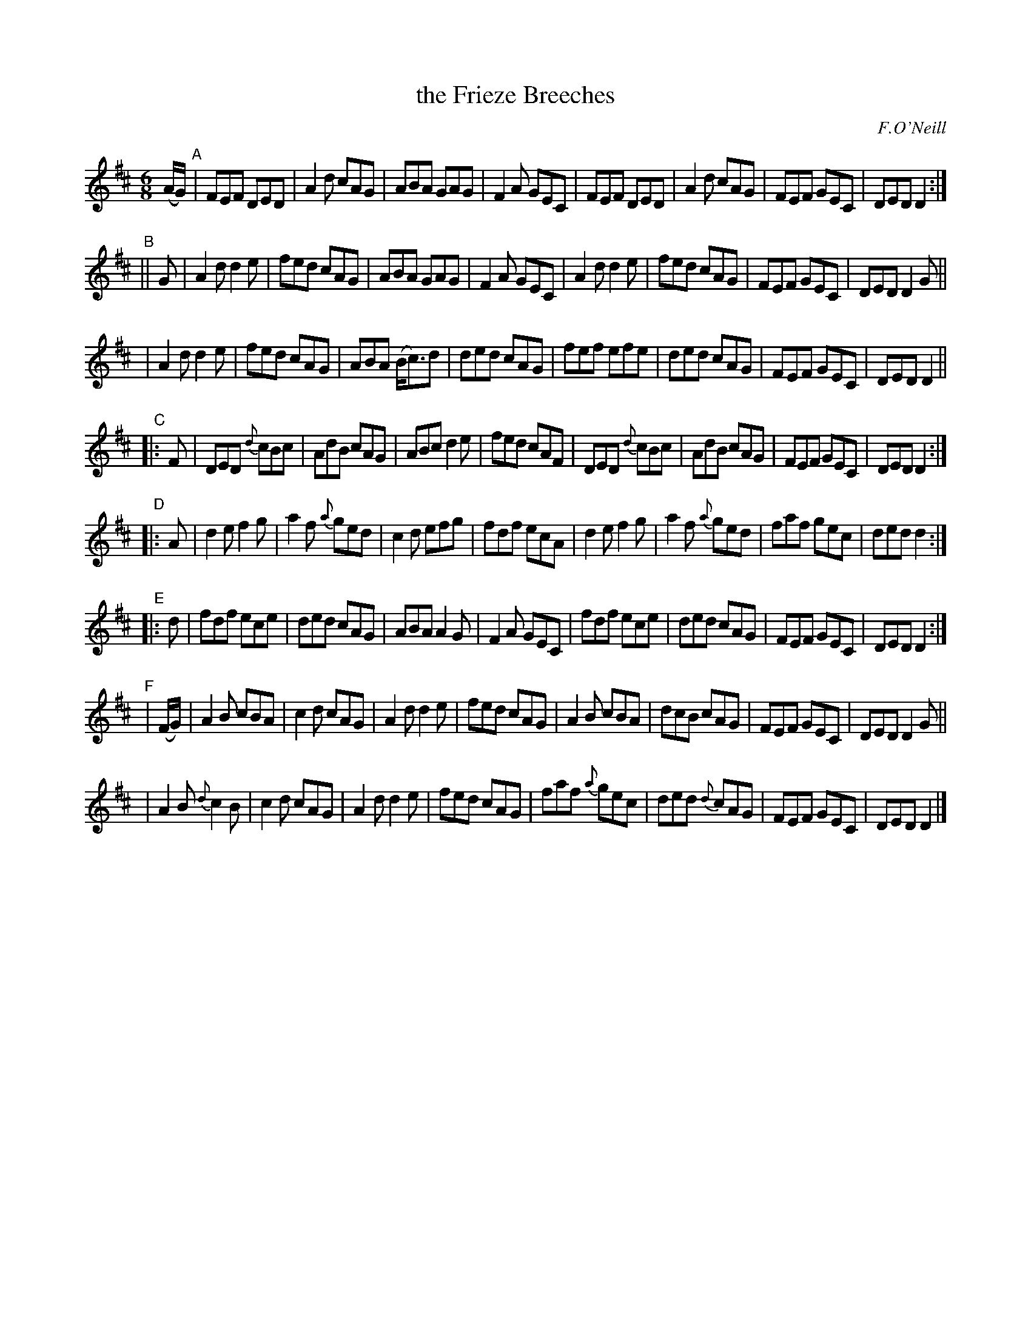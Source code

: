 X: 1051
T: the Frieze Breeches
R: double jig
O: F.O'Neill
B: O'Neill's 1850 #1051
Z: henrik.norbeck@mailbox.swipnet.se
M: 6/8
L: 1/8
K: D
(A/G/) "A"|\
FEF DED | A2d cAG | ABA GAG | F2A GEC |\
FEF DED | A2d cAG | FEF GEC | DED D2 :|
"B"|| G |\
A2d d2e | fed cAG | ABA GAG | F2A GEC |\
A2d d2e | fed cAG | FEF GEC | DED D2G ||
|\
A2d d2e | fed cAG | ABA (B<c)d | ded cAG |\
fef efe | ded cAG | FEF GEC | DED D2 ||
"C"|: F |\
DED {d}cBc | AdB cAG | ABc d2e | fed cAF |\
DED {d}cBc | AdB cAG | FEF GEC | DED D2 :|
"D"|: A |\
d2e f2g | a2f {a}ged | c2d efg | fdf ecA |\
d2e f2g | a2f {a}ged | faf gec | ded d2 :|
"E"|: d |\
fdf ece | ded cAG | ABA A2G | F2A GEC |\
fdf ece | ded cAG | FEF GEC | DED D2 :|
"F"|\
(F/G/) | A2B cBA | c2d cAG | A2d d2e | fed cAG |\
A2B cBA | dcB cAG | FEF GEC | DED D2G ||
|\
A2B {d}c2B | c2d cAG | A2d d2e | fed cAG |\
faf {a}gec | ded {d}cAG | FEF GEC | DED D2 |]
